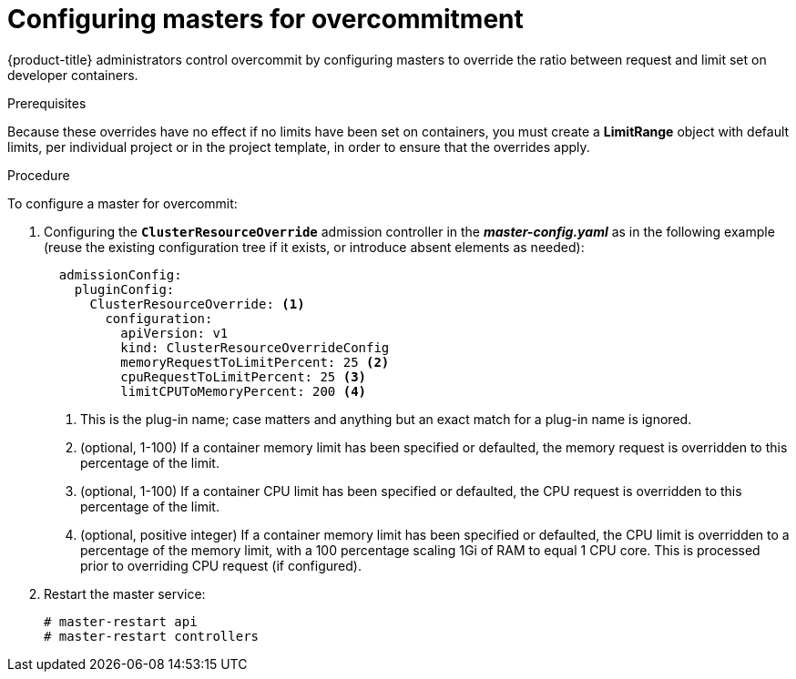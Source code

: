 // Module included in the following assemblies:
//
// * nodes/nodes-cluster-overcommit.adoc

[id='nodes-cluster-overcommit-configure-masters_{context}']
= Configuring masters for overcommitment

{product-title} administrators control overcommit by configuring masters
to override the ratio between request and limit set on developer
containers. 

.Prerequisites

Because these overrides have no effect if no limits have
been set on containers, you must create a *LimitRange*
object with default limits, per individual project or in the
project template, in order to ensure that the overrides apply.


.Procedure

To configure a master for overcommit:

. Configuring the `*ClusterResourceOverride*` admission controller in the
*_master-config.yaml_* as in the following example (reuse the existing configuration tree
if it exists, or introduce absent elements as needed):
+
[source,yaml]
----
  admissionConfig:
    pluginConfig:
      ClusterResourceOverride: <1>
        configuration:
          apiVersion: v1
          kind: ClusterResourceOverrideConfig
          memoryRequestToLimitPercent: 25 <2>
          cpuRequestToLimitPercent: 25 <3>
          limitCPUToMemoryPercent: 200 <4>
----
<1> This is the plug-in name; case matters and anything but an exact match for a plug-in name is ignored.
<2> (optional, 1-100) If a container memory limit has been specified or defaulted, the memory request is overridden to this percentage of the limit.
<3> (optional, 1-100) If a container CPU limit has been specified or defaulted, the CPU request is overridden to this percentage of the limit.
<4> (optional, positive integer) If a container memory limit has been specified or defaulted, the CPU limit is overridden to a percentage of the memory limit, with a 100 percentage scaling 1Gi of RAM to equal 1 CPU core. This is processed prior to overriding CPU request (if configured).

. Restart the master service:
+
[source,bash]
----
# master-restart api
# master-restart controllers
----

